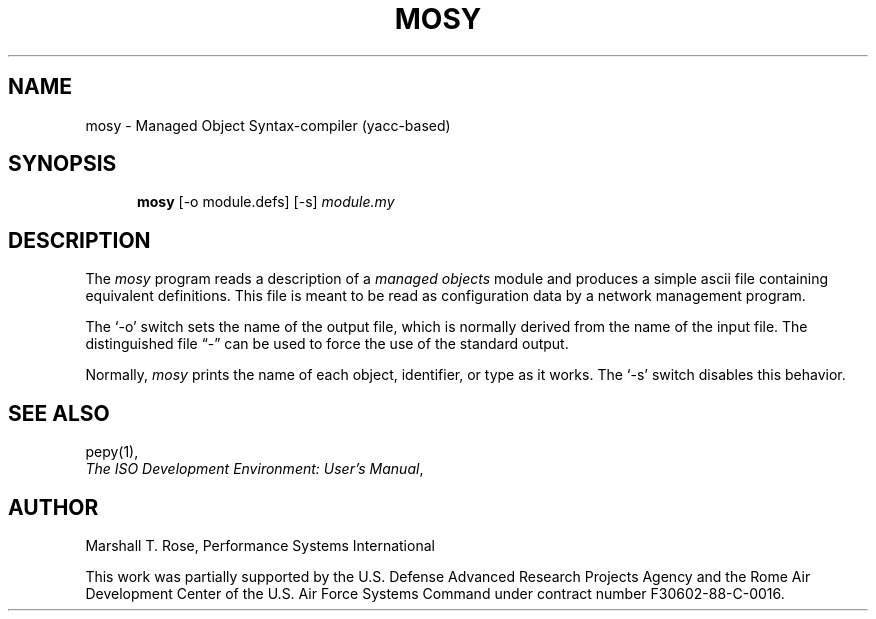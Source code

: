 .TH MOSY 1 "15 May 1988"
.\" $Header: /f/osi/others/mosy/RCS/mosy.1,v 7.2 91/02/22 09:28:41 mrose Interim $
.\" Contributed by NYSERNet Inc.  This work was partially supported by the
.\" U.S. Defense Advanced Research Projects Agency and the Rome Air Development
.\" Center of the U.S. Air Force Systems Command under contract number
.\" F30602-88-C-0016.
.\"
.\"
.\"
.\" $Log:	mosy.1,v $
.\" Revision 7.2  91/02/22  09:28:41  mrose
.\" Interim 6.8
.\" 
.\" Revision 7.1  90/10/18  11:33:30  mrose
.\" psi
.\" 
.\" Revision 7.0  89/11/23  22:00:37  mrose
.\" Release 6.0
.\" 
.SH NAME
mosy - Managed Object Syntax-compiler (yacc-based)
.SH SYNOPSIS
.in +.5i
.ti -.5i
.B mosy
\%[\-o\0module.defs]
\%[\-s]
\fImodule.my\fR
.in -.5i
.SH DESCRIPTION
The \fImosy\fR program reads a description of a \fImanaged objects\fR
module and produces a simple ascii file containing equivalent definitions.
This file is meant to be read as configuration data by a network
management program.
.PP
The `\-o' switch sets the name of the output file,
which is normally derived from the name of the input file.
The distinguished file \*(lq\-\*(rq can be used to force the use of the
standard output.
.PP
Normally, \fImosy\fR prints the name of each object, identifier, or type
as it works.
The `\-s' switch disables this behavior.
.SH "SEE ALSO"
pepy(1),
.br
\fIThe ISO Development Environment: User's Manual\fR,
.SH AUTHOR
Marshall T. Rose,
Performance Systems International
.PP
This work was partially supported by the
U.S. Defense Advanced Research Projects Agency and the Rome Air Development
Center of the U.S. Air Force Systems Command under contract number
F30602-88-C-0016.
